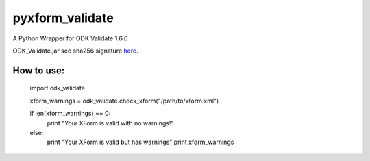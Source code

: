pyxform_validate
================
A Python Wrapper for ODK Validate 1.6.0

ODK_Validate.jar see sha256 signature `here <https://opendatakit.org/wp-content/uploads/sha256_signatures.txt>`_.

How to use:
-----------

  import odk_validate

  xform_warnings = odk_validate.check_xform("/path/to/xform.xml")

  if len(xform_warnings) == 0:
      print "Your XForm is valid with no warnings!"
  else:
      print "Your XForm is valid but has warnings"
      print xform_warnings
